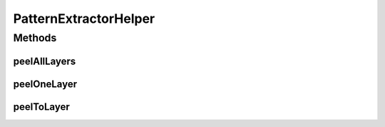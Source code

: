 .. java:import:: java.util Optional

.. java:import:: se.sics.kompics PatternExtractor

PatternExtractorHelper
======================

.. java:package:: se.sics.kompics.util
   :noindex:

.. java:type:: public class PatternExtractorHelper

   :author: Alex Ormenisan <aaor@kth.se>

Methods
-------
peelAllLayers
^^^^^^^^^^^^^

.. java:method:: public static Object peelAllLayers(PatternExtractor<?, ?> obj)
   :outertype: PatternExtractorHelper

peelOneLayer
^^^^^^^^^^^^

.. java:method:: public static Object peelOneLayer(PatternExtractor<?, ?> obj)
   :outertype: PatternExtractorHelper

peelToLayer
^^^^^^^^^^^

.. java:method:: @SuppressWarnings public static Optional<PatternExtractor> peelToLayer(PatternExtractor obj, Object patternType)
   :outertype: PatternExtractorHelper

